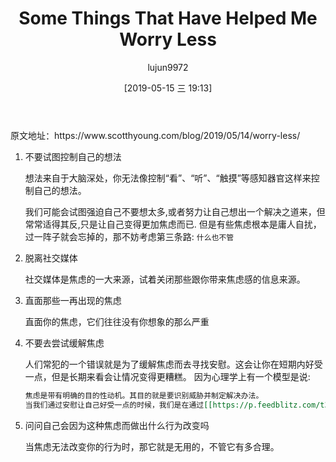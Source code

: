 #+TITLE: Some Things That Have Helped Me Worry Less
#+AUTHOR: lujun9972
#+TAGS: Scott H Young的订阅
#+DATE: [2019-05-15 三 19:13]
#+LANGUAGE:  zh-CN
#+STARTUP:  inlineimages
#+OPTIONS:  H:6 num:nil toc:t \n:nil ::t |:t ^:nil -:nil f:t *:t <:nil

原文地址：https://www.scotthyoung.com/blog/2019/05/14/worry-less/

1. 不要试图控制自己的想法

   想法来自于大脑深处，你无法像控制“看”、“听”、“触摸”等感知器官这样来控制自己的想法。
   
   我们可能会试图强迫自己不要想太多,或者努力让自己想出一个解决之道来，但常常适得其反,只是让自己变得更加焦虑而已.
   但是有些焦虑根本是庸人自扰，过一阵子就会忘掉的，那不妨考虑第三条路: =什么也不管=

2. 脱离社交媒体

   社交媒体是焦虑的一大来源，试着关闭那些跟你带来焦虑感的信息来源。

3. 直面那些一再出现的焦虑
   
   直面你的焦虑，它们往往没有你想象的那么严重

4. 不要去尝试缓解焦虑

   人们常犯的一个错误就是为了缓解焦虑而去寻找安慰。这会让你在短期内好受一点，但是长期来看会让情况变得更糟糕。
   因为心理学上有一个模型是说:

   #+BEGIN_SRC org
     焦虑是带有明确的目的性动机。其目的就是要识别威胁并制定解决办法。
     当我们通过安慰让自己好受一点的时候，我们是在通过[[https://p.feedblitz.com/t3.asp?/194079/35570923/6518537_/~en.wikipedia.org/wiki/Reinforcement#Negative_reinforcement][负强化]]强化这一行为模式，
   #+END_SRC

5. 问问自己会因为这种焦虑而做出什么行为改变吗

   当焦虑无法改变你的行为时，那它就是无用的，不管它有多合理。

   
